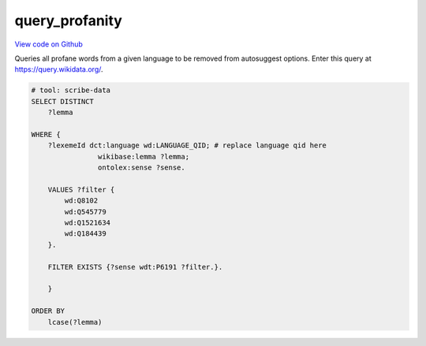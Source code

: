 query_profanity
===============

`View code on Github <https://github.com/scribe-org/Scribe-Data/tree/main/src/scribe_data/wikidata/query_profanity.sparql>`_

Queries all profane words from a given language to be removed from autosuggest options. Enter this query at https://query.wikidata.org/.

.. code:: sparql

    # tool: scribe-data
    SELECT DISTINCT
        ?lemma

    WHERE {
        ?lexemeId dct:language wd:LANGUAGE_QID; # replace language qid here
                    wikibase:lemma ?lemma;
                    ontolex:sense ?sense.

        VALUES ?filter {
            wd:Q8102
            wd:Q545779
            wd:Q1521634
            wd:Q184439
        }.

        FILTER EXISTS {?sense wdt:P6191 ?filter.}.

        }

    ORDER BY
        lcase(?lemma)

..
